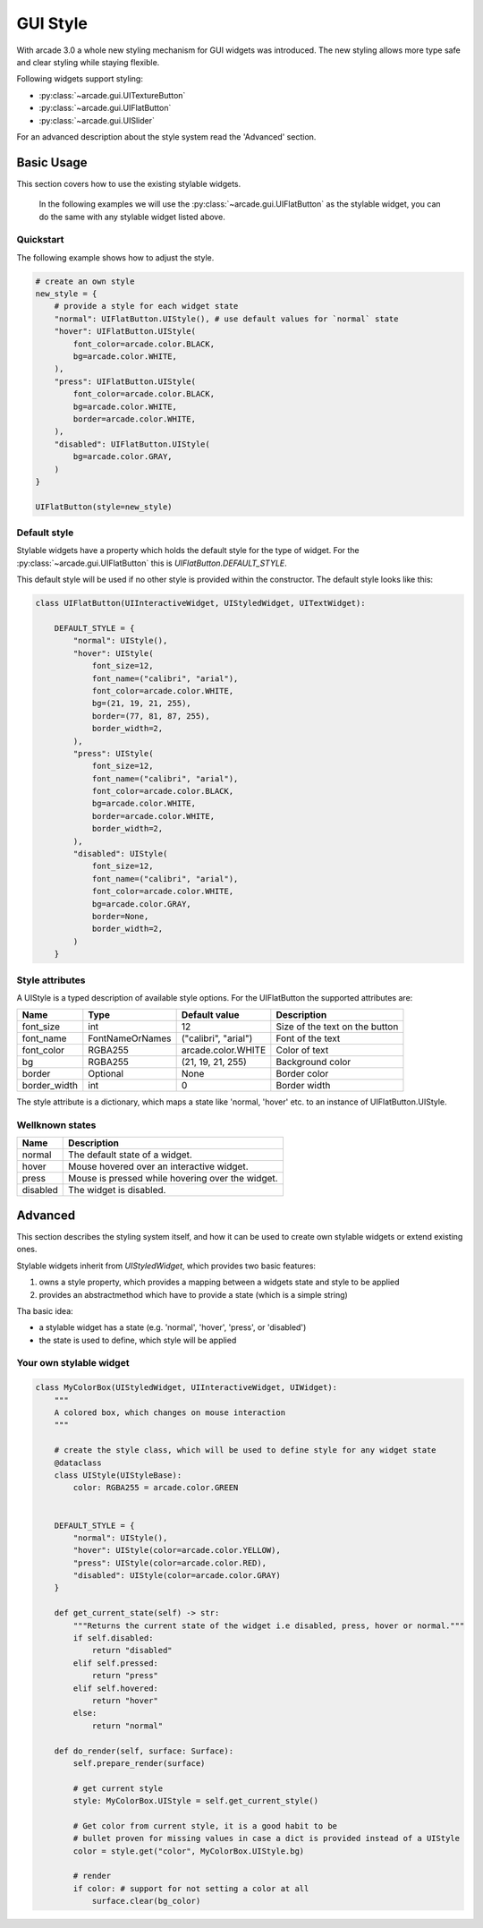 .. _gui_style:

GUI Style
---------


With arcade 3.0 a whole new styling mechanism for GUI widgets was introduced.
The new styling allows more type safe and clear styling while staying flexible.

Following widgets support styling:

- :py:class:`~arcade.gui.UITextureButton`
- :py:class:`~arcade.gui.UIFlatButton`
- :py:class:`~arcade.gui.UISlider`

For an advanced description about the style system read the 'Advanced' section.

Basic Usage
===========

This section covers how to use the existing stylable widgets.

    In the following examples we will use the :py:class:`~arcade.gui.UIFlatButton` as the stylable widget,
    you can do the same with any stylable widget listed above.


Quickstart
```````````

The following example shows how to adjust the style.


.. code-block::

    # create an own style
    new_style = {
        # provide a style for each widget state
        "normal": UIFlatButton.UIStyle(), # use default values for `normal` state
        "hover": UIFlatButton.UIStyle(
            font_color=arcade.color.BLACK,
            bg=arcade.color.WHITE,
        ),
        "press": UIFlatButton.UIStyle(
            font_color=arcade.color.BLACK,
            bg=arcade.color.WHITE,
            border=arcade.color.WHITE,
        ),
        "disabled": UIFlatButton.UIStyle(
            bg=arcade.color.GRAY,
        )
    }

    UIFlatButton(style=new_style)


Default style
``````````````

Stylable widgets have a property which holds the default style for
the type of widget. For the :py:class:`~arcade.gui.UIFlatButton` this is `UIFlatButton.DEFAULT_STYLE`.

This default style will be used if no other style is provided within the constructor.
The default style looks like this:

.. code-block::

    class UIFlatButton(UIInteractiveWidget, UIStyledWidget, UITextWidget):

        DEFAULT_STYLE = {
            "normal": UIStyle(),
            "hover": UIStyle(
                font_size=12,
                font_name=("calibri", "arial"),
                font_color=arcade.color.WHITE,
                bg=(21, 19, 21, 255),
                border=(77, 81, 87, 255),
                border_width=2,
            ),
            "press": UIStyle(
                font_size=12,
                font_name=("calibri", "arial"),
                font_color=arcade.color.BLACK,
                bg=arcade.color.WHITE,
                border=arcade.color.WHITE,
                border_width=2,
            ),
            "disabled": UIStyle(
                font_size=12,
                font_name=("calibri", "arial"),
                font_color=arcade.color.WHITE,
                bg=arcade.color.GRAY,
                border=None,
                border_width=2,
            )
        }

Style attributes
`````````````````

A UIStyle is a typed description of available style options.
For the UIFlatButton the supported attributes are:


================ ================= ===================== ==================================
Name              Type              Default value         Description
================ ================= ===================== ==================================
font_size        int                12                    Size of the text on the button
font_name        FontNameOrNames    ("calibri", "arial")  Font of the text
font_color       RGBA255            arcade.color.WHITE    Color of text
bg               RGBA255            (21, 19, 21, 255)     Background color
border           Optional           None                  Border color
border_width     int                0                     Border width
================ ================= ===================== ==================================

The style attribute is a dictionary, which maps a state like 'normal, 'hover' etc.
to an instance of UIFlatButton.UIStyle.

Wellknown states
`````````````````

======== ======================================================
Name     Description
======== ======================================================
normal   The default state of a widget.
hover    Mouse hovered over an interactive widget.
press    Mouse is pressed while hovering over the widget.
disabled The widget is disabled.
======== ======================================================


Advanced
========

This section describes the styling system itself,
and how it can be used to create own stylable widgets or extend existing ones.

Stylable widgets inherit from `UIStyledWidget`, which provides two basic features:

1. owns a style property, which provides a mapping between a widgets state and style to be applied
2. provides an abstractmethod which have to provide a state (which is a simple string)


Tha basic idea:

- a stylable widget has a state (e.g. 'normal', 'hover', 'press', or 'disabled')
- the state is used to define, which style will be applied

Your own stylable widget
````````````````````````

.. code-block::

    class MyColorBox(UIStyledWidget, UIInteractiveWidget, UIWidget):
        """
        A colored box, which changes on mouse interaction
        """

        # create the style class, which will be used to define style for any widget state
        @dataclass
        class UIStyle(UIStyleBase):
            color: RGBA255 = arcade.color.GREEN


        DEFAULT_STYLE = {
            "normal": UIStyle(),
            "hover": UIStyle(color=arcade.color.YELLOW),
            "press": UIStyle(color=arcade.color.RED),
            "disabled": UIStyle(color=arcade.color.GRAY)
        }

        def get_current_state(self) -> str:
            """Returns the current state of the widget i.e disabled, press, hover or normal."""
            if self.disabled:
                return "disabled"
            elif self.pressed:
                return "press"
            elif self.hovered:
                return "hover"
            else:
                return "normal"

        def do_render(self, surface: Surface):
            self.prepare_render(surface)

            # get current style
            style: MyColorBox.UIStyle = self.get_current_style()

            # Get color from current style, it is a good habit to be
            # bullet proven for missing values in case a dict is provided instead of a UIStyle
            color = style.get("color", MyColorBox.UIStyle.bg)

            # render
            if color: # support for not setting a color at all
                surface.clear(bg_color)



